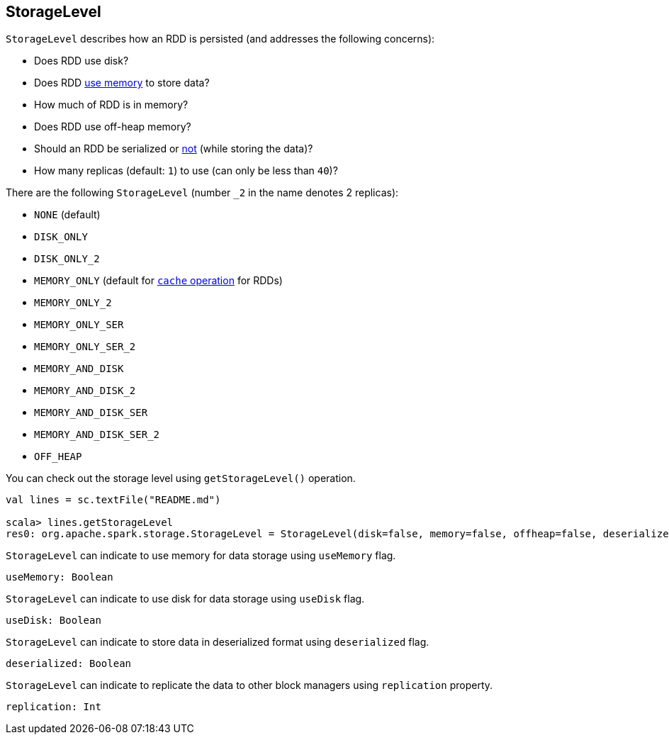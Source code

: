 == [[StorageLevel]] StorageLevel

`StorageLevel` describes how an RDD is persisted (and addresses the following concerns):

* Does RDD use disk?
* Does RDD <<useMemory, use memory>> to store data?
* How much of RDD is in memory?
* Does RDD use off-heap memory?
* Should an RDD be serialized or <<deserialized, not>> (while storing the data)?
* How many replicas (default: `1`) to use (can only be less than `40`)?

There are the following `StorageLevel` (number `_2` in the name denotes 2 replicas):

* [[NONE]] `NONE` (default)
* `DISK_ONLY`
* `DISK_ONLY_2`
* [[MEMORY_ONLY]] `MEMORY_ONLY` (default for link:spark-rdd-caching.adoc#cache[`cache` operation] for RDDs)
* `MEMORY_ONLY_2`
* `MEMORY_ONLY_SER`
* `MEMORY_ONLY_SER_2`
* [[MEMORY_AND_DISK]] `MEMORY_AND_DISK`
* `MEMORY_AND_DISK_2`
* `MEMORY_AND_DISK_SER`
* `MEMORY_AND_DISK_SER_2`
* `OFF_HEAP`

You can check out the storage level using `getStorageLevel()` operation.

```
val lines = sc.textFile("README.md")

scala> lines.getStorageLevel
res0: org.apache.spark.storage.StorageLevel = StorageLevel(disk=false, memory=false, offheap=false, deserialized=false, replication=1)
```

[[useMemory]]
`StorageLevel` can indicate to use memory for data storage using `useMemory` flag.

[source, scala]
----
useMemory: Boolean
----

[[useDisk]]
`StorageLevel` can indicate to use disk for data storage using `useDisk` flag.

[source, scala]
----
useDisk: Boolean
----

[[deserialized]]
`StorageLevel` can indicate to store data in deserialized format using `deserialized` flag.

[source, scala]
----
deserialized: Boolean
----

[[replication]]
`StorageLevel` can indicate to replicate the data to other block managers using `replication` property.

[source, scala]
----
replication: Int
----
